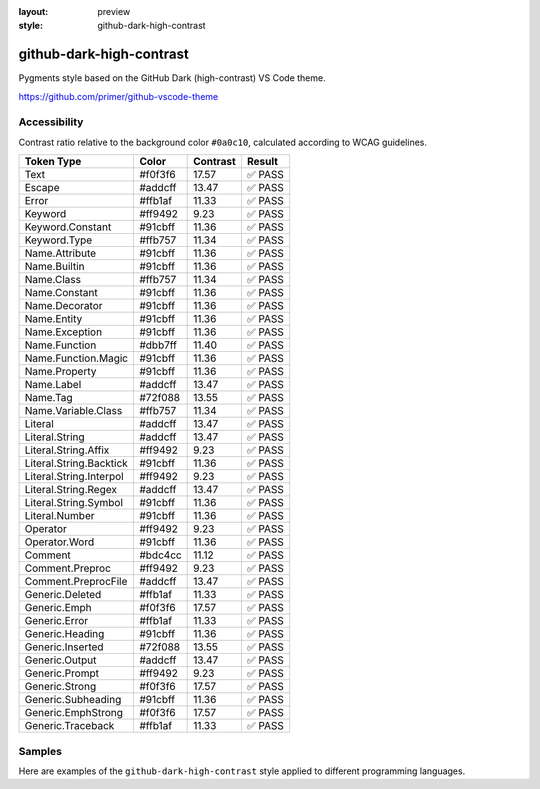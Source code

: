 :layout: preview
:style: github-dark-high-contrast

github-dark-high-contrast
=========================

Pygments style based on the GitHub Dark (high-contrast) VS Code theme.

https://github.com/primer/github-vscode-theme

Accessibility
-------------

Contrast ratio relative to the background color ``#0a0c10``,
calculated according to WCAG guidelines.

=======================  =======  ========  ======
Token Type               Color    Contrast  Result
=======================  =======  ========  ======
Text                     #f0f3f6  17.57     ✅ PASS
Escape                   #addcff  13.47     ✅ PASS
Error                    #ffb1af  11.33     ✅ PASS
Keyword                  #ff9492  9.23      ✅ PASS
Keyword.Constant         #91cbff  11.36     ✅ PASS
Keyword.Type             #ffb757  11.34     ✅ PASS
Name.Attribute           #91cbff  11.36     ✅ PASS
Name.Builtin             #91cbff  11.36     ✅ PASS
Name.Class               #ffb757  11.34     ✅ PASS
Name.Constant            #91cbff  11.36     ✅ PASS
Name.Decorator           #91cbff  11.36     ✅ PASS
Name.Entity              #91cbff  11.36     ✅ PASS
Name.Exception           #91cbff  11.36     ✅ PASS
Name.Function            #dbb7ff  11.40     ✅ PASS
Name.Function.Magic      #91cbff  11.36     ✅ PASS
Name.Property            #91cbff  11.36     ✅ PASS
Name.Label               #addcff  13.47     ✅ PASS
Name.Tag                 #72f088  13.55     ✅ PASS
Name.Variable.Class      #ffb757  11.34     ✅ PASS
Literal                  #addcff  13.47     ✅ PASS
Literal.String           #addcff  13.47     ✅ PASS
Literal.String.Affix     #ff9492  9.23      ✅ PASS
Literal.String.Backtick  #91cbff  11.36     ✅ PASS
Literal.String.Interpol  #ff9492  9.23      ✅ PASS
Literal.String.Regex     #addcff  13.47     ✅ PASS
Literal.String.Symbol    #91cbff  11.36     ✅ PASS
Literal.Number           #91cbff  11.36     ✅ PASS
Operator                 #ff9492  9.23      ✅ PASS
Operator.Word            #91cbff  11.36     ✅ PASS
Comment                  #bdc4cc  11.12     ✅ PASS
Comment.Preproc          #ff9492  9.23      ✅ PASS
Comment.PreprocFile      #addcff  13.47     ✅ PASS
Generic.Deleted          #ffb1af  11.33     ✅ PASS
Generic.Emph             #f0f3f6  17.57     ✅ PASS
Generic.Error            #ffb1af  11.33     ✅ PASS
Generic.Heading          #91cbff  11.36     ✅ PASS
Generic.Inserted         #72f088  13.55     ✅ PASS
Generic.Output           #addcff  13.47     ✅ PASS
Generic.Prompt           #ff9492  9.23      ✅ PASS
Generic.Strong           #f0f3f6  17.57     ✅ PASS
Generic.Subheading       #91cbff  11.36     ✅ PASS
Generic.EmphStrong       #f0f3f6  17.57     ✅ PASS
Generic.Traceback        #ffb1af  11.33     ✅ PASS
=======================  =======  ========  ======

Samples
-------

Here are examples of the ``github-dark-high-contrast`` style applied to different programming languages.

.. raw:: html
    :class: samples
    :file: ../_templates/preview.html
